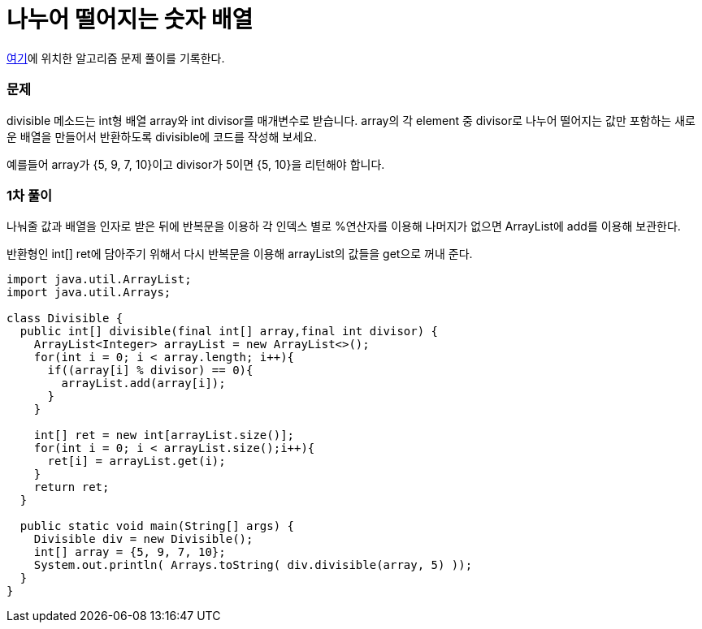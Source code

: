 = 나누어 떨어지는 숫자 배열

:icons: font
:Author: Byeongsoon Jang
:Email: byeongsoon@wisoft.io
:Date: 2018.03.08
:Revision: 1.0

link:https://programmers.co.kr/learn/challenge_codes/103[여기]에
위치한 알고리즘 문제 풀이를 기록한다.

=== 문제

divisible 메소드는 int형 배열 array와 int divisor를 매개변수로 받습니다.
array의 각 element 중 divisor로 나누어 떨어지는 값만 포함하는 새로운 배열을 만들어서 반환하도록 divisible에 코드를 작성해 보세요.

예를들어 array가 {5, 9, 7, 10}이고 divisor가 5이면 {5, 10}을 리턴해야 합니다.

=== 1차 풀이

나눠줄 값과 배열을 인자로 받은 뒤에 반복문을 이용하 각 인덱스 별로 %연산자를 이용해
나머지가 없으면 ArrayList에 add를 이용해 보관한다.

반환형인 int[] ret에 담아주기 위해서 다시 반복문을 이용해 arrayList의 값들을 get으로
꺼내 준다.

[source, java]
----
import java.util.ArrayList;
import java.util.Arrays;

class Divisible {
  public int[] divisible(final int[] array,final int divisor) {
    ArrayList<Integer> arrayList = new ArrayList<>();
    for(int i = 0; i < array.length; i++){
      if((array[i] % divisor) == 0){
        arrayList.add(array[i]);
      }
    }

    int[] ret = new int[arrayList.size()];
    for(int i = 0; i < arrayList.size();i++){
      ret[i] = arrayList.get(i);
    }
    return ret;
  }

  public static void main(String[] args) {
    Divisible div = new Divisible();
    int[] array = {5, 9, 7, 10};
    System.out.println( Arrays.toString( div.divisible(array, 5) ));
  }
}
----
